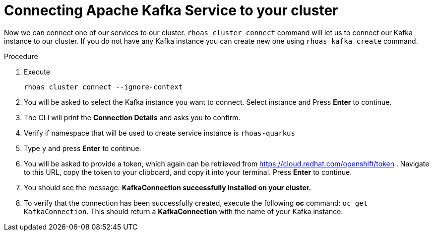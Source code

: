 [id='proc-connecting-kafka_{context}']
= Connecting Apache Kafka Service to your cluster
:imagesdir: ../_images

Now we can connect one of our services to our cluster.
`rhoas cluster connect` command will let us to connect our Kafka instance to our cluster. If you do not have any Kafka instance you can create new one using `rhoas kafka create` command.

.Procedure
. Execute
+
[source]
----
rhoas cluster connect --ignore-context
----
+
. You will be asked to select the Kafka instance you want to connect.
Select instance and Press **Enter** to continue.
. The CLI will print the **Connection Details** and asks you to confirm.
. Verify if namespace that will be used to create service instance is `rhoas-quarkus`
. Type `y` and press **Enter** to continue.
. You will be asked to provide a token, which again can be retrieved from https://cloud.redhat.com/openshift/token . Navigate to this URL, copy the token to your clipboard, and copy it into your terminal. Press **Enter** to continue.
. You should see the message: **KafkaConnection successfully installed on your cluster.**
. To verify that the connection has been successfully created, execute the following **oc** command: `oc get KafkaConnection`. This should return a **KafkaConnection** with the name of your Kafka instance.

.Verification
ifdef::qs[]
* `oc get KafkaConnection` returned created kafka instance

In case of issues you can remove your KafkaConnection by executing
`oc delete akc name-of-your-kafka` and retry operation
endif::[]
